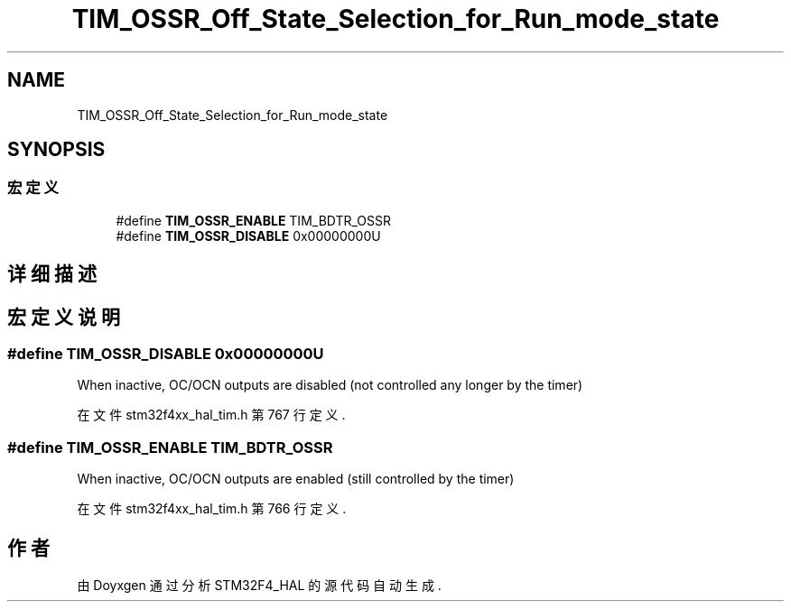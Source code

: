 .TH "TIM_OSSR_Off_State_Selection_for_Run_mode_state" 3 "2020年 八月 7日 星期五" "Version 1.24.0" "STM32F4_HAL" \" -*- nroff -*-
.ad l
.nh
.SH NAME
TIM_OSSR_Off_State_Selection_for_Run_mode_state
.SH SYNOPSIS
.br
.PP
.SS "宏定义"

.in +1c
.ti -1c
.RI "#define \fBTIM_OSSR_ENABLE\fP   TIM_BDTR_OSSR"
.br
.ti -1c
.RI "#define \fBTIM_OSSR_DISABLE\fP   0x00000000U"
.br
.in -1c
.SH "详细描述"
.PP 

.SH "宏定义说明"
.PP 
.SS "#define TIM_OSSR_DISABLE   0x00000000U"
When inactive, OC/OCN outputs are disabled (not controlled any longer by the timer) 
.PP
在文件 stm32f4xx_hal_tim\&.h 第 767 行定义\&.
.SS "#define TIM_OSSR_ENABLE   TIM_BDTR_OSSR"
When inactive, OC/OCN outputs are enabled (still controlled by the timer) 
.br
 
.PP
在文件 stm32f4xx_hal_tim\&.h 第 766 行定义\&.
.SH "作者"
.PP 
由 Doyxgen 通过分析 STM32F4_HAL 的 源代码自动生成\&.

